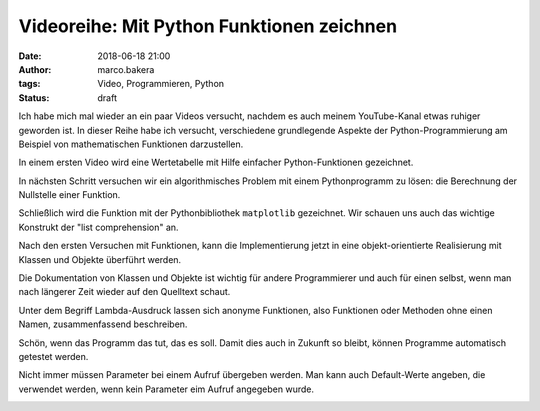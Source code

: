 Videoreihe: Mit Python Funktionen zeichnen
##########################################
:date: 2018-06-18 21:00
:author: marco.bakera
:tags: Video, Programmieren, Python
:status: draft

Ich habe mich mal wieder an ein paar Videos versucht, nachdem es auch meinem
YouTube-Kanal etwas ruhiger geworden ist. In dieser Reihe habe ich versucht,
verschiedene grundlegende Aspekte der Python-Programmierung am Beispiel von
mathematischen Funktionen darzustellen.

In einem ersten Video wird eine Wertetabelle mit Hilfe einfacher 
Python-Funktionen gezeichnet.

.. image:: images/2018/06/ofhJJPlsaBg.jpg
   :target: https://www.youtube-nocookie.com/embed/ofhJJPlsaBg?rel=0
   :alt: Youtube-Video

In nächsten Schritt versuchen wir ein algorithmisches Problem mit einem 
Pythonprogramm zu lösen: die Berechnung der Nullstelle einer Funktion.

.. image:: images/2018/06/fUtne5Zx124.jpg
   :alt: Youtube-Video
   :target: https://www.youtube-nocookie.com/embed/fUtne5Zx124?rel=0

Schließlich wird die Funktion mit der Pythonbibliothek ``matplotlib`` 
gezeichnet. Wir schauen uns auch das wichtige Konstrukt der 
"list comprehension" an.

.. image:: images/2018/06/yfUfnitZeyQ.jpg
   :alt: Youtube-Video
   :target: https://www.youtube-nocookie.com/embed/yfUfnitZeyQ?rel=0

Nach den ersten Versuchen mit Funktionen, kann die Implementierung jetzt
in eine objekt-orientierte Realisierung mit Klassen und Objekte überführt
werden.

.. image:: images/2018/06/8L1yR_o7_IU.jpg
   :alt: Youtube-Video
   :target: https://www.youtube-nocookie.com/embed/8L1yR_o7_IU?rel=0

Die Dokumentation von Klassen und Objekte ist wichtig für andere 
Programmierer und auch für einen selbst, wenn man nach längerer Zeit
wieder auf den Quelltext schaut.

.. image:: images/2018/06/TWsU3xuVQdQ.jpg
   :alt: Youtube-Video
   :target: https://www.youtube-nocookie.com/embed/TWsU3xuVQdQ?rel=0

Unter dem Begriff Lambda-Ausdruck lassen sich anonyme Funktionen, 
also Funktionen oder Methoden ohne einen Namen, zusammenfassend
beschreiben.

.. image:: images/2018/06/TRQZN6gR62E.jpg
   :alt: Youtube-Video
   :target: https://www.youtube-nocookie.com/embed/TRQZN6gR62E?rel=0

Schön, wenn das Programm das tut, das es soll. Damit dies auch in Zukunft
so bleibt, können Programme automatisch getestet werden.

.. image:: images/2018/06/FVT1yGQJF2s.jpg
   :alt: Youtube-Video
   :target: https://www.youtube-nocookie.com/embed/FVT1yGQJF2s?rel=0

Nicht immer müssen Parameter bei einem Aufruf übergeben werden. Man
kann auch Default-Werte angeben, die verwendet werden, wenn kein
Parameter eim Aufruf angegeben wurde.

.. image:: images/2018/06/c8ih2nW-SCI.jpg
   :alt: Youtube-Video
   :target: https://www.youtube-nocookie.com/embed/c8ih2nW-SCI?rel=0
